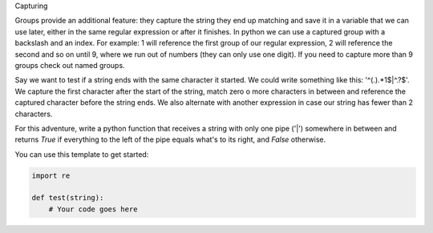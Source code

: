 Capturing

Groups provide an additional feature: they capture the string they end up
matching and save it in a variable that we can use later, either in the same
regular expression or after it finishes. In python we can use a captured
group with a backslash and an index. For example: \1 will reference the first
group of our regular expression, \2 will reference the second and so on until
\9, where we run out of numbers (they can only use one digit). If you need to
capture more than 9 groups check out named groups.

Say we want to test if a string ends with the same character it started. We
could write something like this: '^(.).*\1$|^.?$'. We capture the first
character after the start of the string, match zero o more characters in
between and reference the captured character before the string ends. We also
alternate with another expression in case our string has fewer than 2
characters.

For this adventure, write a python function that receives a string with only
one pipe ('|') somewhere in between and returns `True` if everything to the
left of the pipe equals what's to its right, and `False` otherwise.

You can use this template to get started:

.. sourcecode:: python

    import re

    def test(string):
        # Your code goes here
